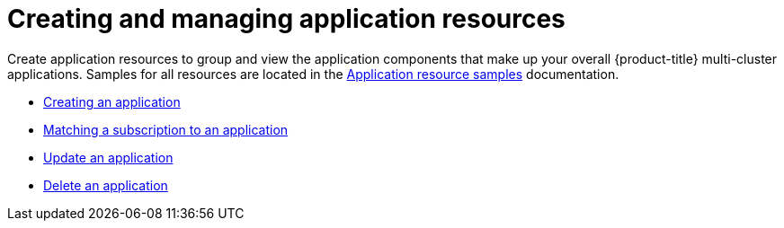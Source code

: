 [#creating-and-creating-and-managing-application-resources]
= Creating and managing application resources

Create application resources to group and view the application components that make up your overall {product-title} multi-cluster applications.
Samples for all resources are located in the xref:../manage_applications/app_resource_samples.adoc#application-resource-samples[Application resource samples] documentation.

* xref:../manage_applications/create_app.adoc#creating-an-application[Creating an application]
* xref:../manage_applications/matching_subscriptions.adoc##matching-a-subscription-to-an-application[Matching a subscription to an application]
* xref:../manage_applications/updating_app.adoc#update-an-application[Update an application]
* xref:../manage_applications/delete_app.adoc##delete-an-application[Delete an application]